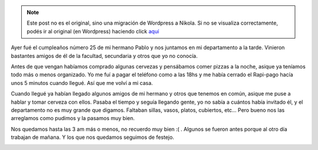 .. link:
.. description:
.. tags: general
.. date: 2007/09/26 15:39:18
.. title: Feliz "sosmasviejo" a mi hermano
.. slug: feliz-sosmasviejo-a-mi-hermano


.. note::

   Este post no es el original, sino una migración de Wordpress a
   Nikola. Si no se visualiza correctamente, podés ir al original (en
   Wordpress) haciendo click aquí_

.. _aquí: http://humitos.wordpress.com/2007/09/26/feliz-sosmasviejo-a-mi-hermano/


Ayer fué el cumpleaños número 25 de mi hermano Pablo y nos juntamos en
mi departamento a la tarde. Vinieron bastantes amigos de él de la
facultad, secundaria y otros que yo no conocía.

Antes de que vengan habíamos comprado algunas cervezas y pensábamos
comer pizzas a la noche, asique ya teníamos todo más o menos organizado.
Yo me fuí a pagar el teléfono como a las 18hs y me había cerrado el
Rapi-pago hacía unos 5 minutos cuando llegué. Así que me volví a mi
casa.

Cuando llegué ya habían llegado algunos amigos de mi hermano y otros que
tenemos en común, asique me puse a hablar y tomar cerveza con ellos.
Pasaba el tiempo y seguía llegando gente, yo no sabía a cuántos había
invitado él, y el departamento no es muy grande que digamos. Faltaban
sillas, vasos, platos, cubiertos, etc... Pero bueno nos las arreglamos
como pudimos y la pasamos muy bien.

Nos quedamos hasta las 3 am más o menos, no recuerdo muy bien :( .
Algunos se fueron antes porque al otro día trabajan de mañana. Y los que
nos quedamos seguimos de festejo.

|image0|\ |image1|\ |image2|

.. |image0| image:: http://img108.imageshack.us/img108/3235/hpim2085ug0.th.jpg
   :target: http://img108.imageshack.us/img108/3235/hpim2085ug0.jpg
.. |image1| image:: http://img108.imageshack.us/img108/3347/hpim2078wd3.th.jpg
   :target: http://img108.imageshack.us/img108/3347/hpim2078wd3.jpg
.. |image2| image:: http://img260.imageshack.us/img260/6213/hpim2080uk9.th.jpg
   :target: http://img260.imageshack.us/img260/6213/hpim2080uk9.jpg
